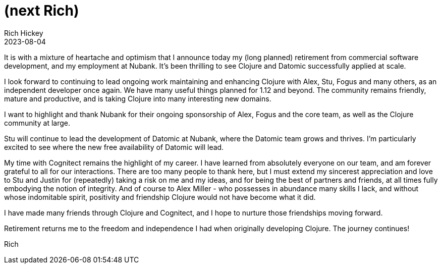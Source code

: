 = (next Rich)
Rich Hickey
2023-08-04
:jbake-type: post

ifdef::env-github,env-browser[:outfilesuffix: .adoc]

It is with a mixture of heartache and optimism that I announce today my (long planned) retirement from commercial software development, and my employment at Nubank. It's been thrilling to see Clojure and Datomic successfully applied at scale.

I look forward to continuing to lead ongoing work maintaining and enhancing Clojure with Alex, Stu, Fogus and many others, as an independent developer once again. We have many useful things planned for 1.12 and beyond. The community remains friendly, mature and productive, and is taking Clojure into many interesting new domains.

I want to highlight and thank Nubank for their ongoing sponsorship of Alex, Fogus and the core team, as well as the Clojure community at large.

Stu will continue to lead the development of Datomic at Nubank, where the Datomic team grows and thrives. I'm particularly excited to see where the new free availability of Datomic will lead.

My time with Cognitect remains the highlight of my career. I have learned from absolutely everyone on our team, and am forever grateful to all for our interactions. There are too many people to thank here, but I must extend my sincerest appreciation and love to Stu and Justin for (repeatedly) taking a risk on me and my ideas, and for being the best of partners and friends, at all times fully embodying the notion of integrity. And of course to Alex Miller - who possesses in abundance many skills I lack, and without whose indomitable spirit, positivity and friendship Clojure would not have become what it did.

I have made many friends through Clojure and Cognitect, and I hope to nurture those friendships moving forward.

Retirement returns me to the freedom and independence I had when originally developing Clojure. The journey continues!

Rich
